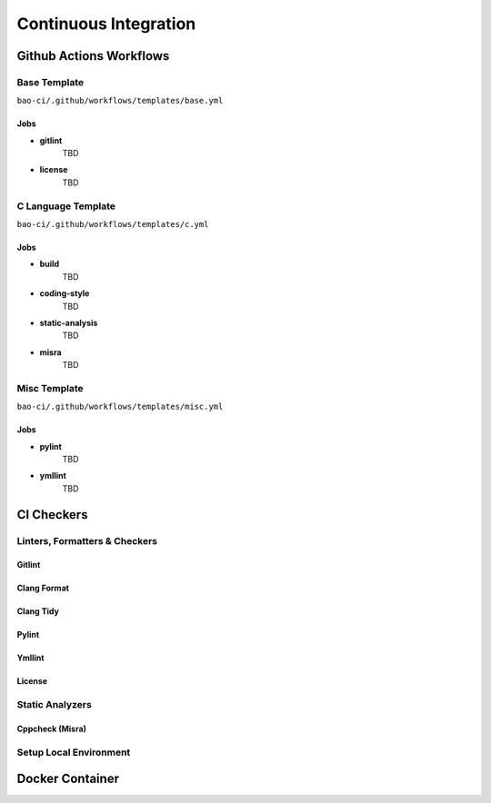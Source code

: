 .. _ci:

Continuous Integration
======================

.. _gitact:

Github Actions Workflows
------------------------

.. _gitact_templates:

Base Template
*************
``bao-ci/.github/workflows/templates/base.yml``

Jobs
####

- **gitlint**
    TBD

- **license**
    TBD

C Language Template
*******************
``bao-ci/.github/workflows/templates/c.yml``

Jobs
####

- **build**
    TBD

- **coding-style**
    TBD

- **static-analysis**
    TBD

- **misra**
    TBD

Misc Template
*************
``bao-ci/.github/workflows/templates/misc.yml``

Jobs
####

- **pylint**
    TBD

- **ymllint**
    TBD

.. _gitact_checkers:

CI Checkers
-----------

Linters, Formatters & Checkers
******************************

Gitlint
#######

Clang Format
############

Clang Tidy
##########

Pylint
######

Ymllint
#######

License
#######

Static Analyzers
****************

Cppcheck (Misra)
################

.. _gitact_local_env:

Setup Local Environment
***********************

.. _docker:

Docker Container
----------------

